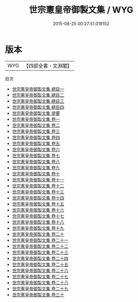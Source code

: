#+TITLE: 世宗憲皇帝御製文集 / WYG
#+DATE: 2015-08-25 00:27:51.019152
* 版本
 |       WYG|【四部全書・文淵閣】|
目次
 - [[file:KR4f0002_000.txt::000-1a][世宗憲皇帝御製文集 總目一]]
 - [[file:KR4f0002_000.txt::000-13a][世宗憲皇帝御製文集 總目二]]
 - [[file:KR4f0002_000.txt::000-26a][世宗憲皇帝御製文集 總目三]]
 - [[file:KR4f0002_000.txt::000-38a][世宗憲皇帝御製文集 總目四]]
 - [[file:KR4f0002_000.txt::000-50a][世宗憲皇帝御製文集 提要]]
 - [[file:KR4f0002_001.txt::001-1a][世宗憲皇帝御製文集 卷一]]
 - [[file:KR4f0002_002.txt::002-1a][世宗憲皇帝御製文集 卷二]]
 - [[file:KR4f0002_003.txt::003-1a][世宗憲皇帝御製文集 卷三]]
 - [[file:KR4f0002_004.txt::004-1a][世宗憲皇帝御製文集 卷四]]
 - [[file:KR4f0002_005.txt::005-1a][世宗憲皇帝御製文集 卷五]]
 - [[file:KR4f0002_006.txt::006-1a][世宗憲皇帝御製文集 卷六]]
 - [[file:KR4f0002_007.txt::007-1a][世宗憲皇帝御製文集 卷七]]
 - [[file:KR4f0002_008.txt::008-1a][世宗憲皇帝御製文集 卷八]]
 - [[file:KR4f0002_009.txt::009-1a][世宗憲皇帝御製文集 卷九]]
 - [[file:KR4f0002_010.txt::010-1a][世宗憲皇帝御製文集 卷十]]
 - [[file:KR4f0002_011.txt::011-1a][世宗憲皇帝御製文集 卷十一]]
 - [[file:KR4f0002_012.txt::012-1a][世宗憲皇帝御製文集 卷十二]]
 - [[file:KR4f0002_013.txt::013-1a][世宗憲皇帝御製文集 卷十三]]
 - [[file:KR4f0002_014.txt::014-1a][世宗憲皇帝御製文集 卷十四]]
 - [[file:KR4f0002_015.txt::015-1a][世宗憲皇帝御製文集 卷十五]]
 - [[file:KR4f0002_016.txt::016-1a][世宗憲皇帝御製文集 卷十六]]
 - [[file:KR4f0002_017.txt::017-1a][世宗憲皇帝御製文集 卷十七]]
 - [[file:KR4f0002_018.txt::018-1a][世宗憲皇帝御製文集 卷十八]]
 - [[file:KR4f0002_019.txt::019-1a][世宗憲皇帝御製文集 卷十九]]
 - [[file:KR4f0002_020.txt::020-1a][世宗憲皇帝御製文集 卷二十]]
 - [[file:KR4f0002_021.txt::021-1a][世宗憲皇帝御製文集 卷二十一]]
 - [[file:KR4f0002_022.txt::022-1a][世宗憲皇帝御製文集 卷二十二]]
 - [[file:KR4f0002_023.txt::023-1a][世宗憲皇帝御製文集 卷二十三]]
 - [[file:KR4f0002_024.txt::024-1a][世宗憲皇帝御製文集 卷二十四]]
 - [[file:KR4f0002_025.txt::025-1a][世宗憲皇帝御製文集 卷二十五]]
 - [[file:KR4f0002_026.txt::026-1a][世宗憲皇帝御製文集 卷二十六]]
 - [[file:KR4f0002_027.txt::027-1a][世宗憲皇帝御製文集 卷二十七]]
 - [[file:KR4f0002_028.txt::028-1a][世宗憲皇帝御製文集 卷二十八]]
 - [[file:KR4f0002_029.txt::029-1a][世宗憲皇帝御製文集 卷二十九]]
 - [[file:KR4f0002_030.txt::030-1a][世宗憲皇帝御製文集 卷三十]]
